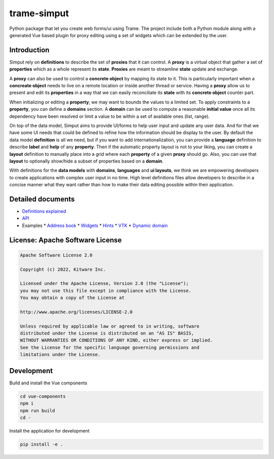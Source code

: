 ===========================================================
trame-simput
===========================================================

Python package that let you create web forms/ui using Trame.
The project include both a Python module along with a generated
Vue based plugin for proxy editing using a set of widgets which
can be extended by the user.

Introduction
-----------------------------------------------------------

Simput rely on **definitions** to describe the set of **proxies** that it can control.
A **proxy** is a virtual object that gather a set of **properties** which as a whole
represent its **state**. **Proxies** are meant to streamline **state** update and exchange.

A **proxy** can also be used to control a **concrete object** by mapping its state to it.
This is particularly important when a **concreate object** needs to live on a remote location
or inside another thread or service. Having a **proxy** allow us to present and edit its **properties**
in a way that we can easily reconciliate its **state** with its **concrete object** counter part.

When initializing or editing a **property**, we may want to bounds the values to a limited set.
To apply constraints to a **property**, you can define a **domains** section.
A **domain** can be used to compute a reasonable **initial value** once all its dependency have
been resolved or limit a value to be within a set of available ones (list, range).

On top of the data model, Simput aims to provide UI/forms to help user input and update
any user data. And for that we have some UI needs that could be defined to refine how
the information should be display to the user. By default the data model **definition**
is all we need, but if you want to add internationalization, you can provide a **language**
definition to describe **label** and **help** of any **property**. Then if the automatic
property layout is not to your liking, you can create a **layout** definition to manually place
into a grid where each **property** of a given **proxy** should go. Also, you can use that
**layout** to optionally show/hide a subset of properties based on a **domain**.

With definitions for the **data models** with **domains**, **languages** and **ui layouts**,
we think we are empowering developers to create applications with complex user input in no time.
High level definitions files allow developers to describe in a concise manner what they want rather
than how to make their data editing possible within their application.

Detailed documents
-----------------------------------------------------------

* `Definitions explained <./docs/definitions.md>`_
* `API <./docs/api.md>`_
* Examples
  * `Address book <./examples/00_AddressBook>`_
  * `Widgets <./examples/01_Widgets>`_
  * `Hints <./examples/02_Hints>`_
  * `VTK <./examples/03_VTK>`_
  * `Dynamic domain <./examples/04_DynaDomain>`_

License: Apache Software License
-----------------------------------------------------------

.. code-block:: console

    Apache Software License 2.0

    Copyright (c) 2022, Kitware Inc.

    Licensed under the Apache License, Version 2.0 (the "License");
    you may not use this file except in compliance with the License.
    You may obtain a copy of the License at

    http://www.apache.org/licenses/LICENSE-2.0

    Unless required by applicable law or agreed to in writing, software
    distributed under the License is distributed on an "AS IS" BASIS,
    WITHOUT WARRANTIES OR CONDITIONS OF ANY KIND, either express or implied.
    See the License for the specific language governing permissions and
    limitations under the License.



Development
-----------------------------------------------------------

Build and install the Vue components

.. code-block:: console

    cd vue-components
    npm i
    npm run build
    cd -

Install the application for development

.. code-block:: console

    pip install -e .
